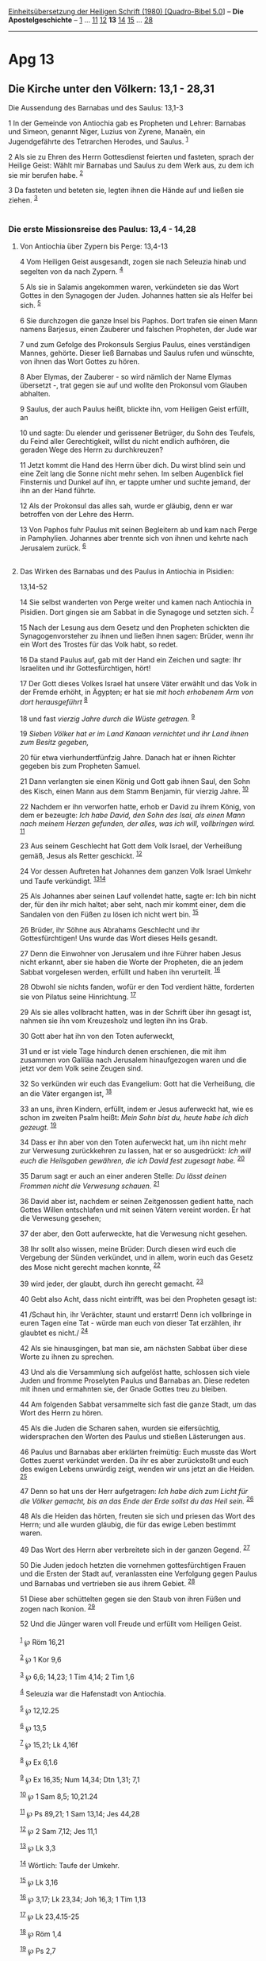 :PROPERTIES:
:ID:       85dd6139-5336-4e9d-a3d9-0cc80db249ee
:END:
<<navbar>>
[[../index.html][Einheitsübersetzung der Heiligen Schrift (1980)
[Quadro-Bibel 5.0]]] -- *Die Apostelgeschichte* --
[[file:Apg_1.html][1]] ... [[file:Apg_11.html][11]]
[[file:Apg_12.html][12]] *13* [[file:Apg_14.html][14]]
[[file:Apg_15.html][15]] ... [[file:Apg_28.html][28]]

--------------

* Apg 13
  :PROPERTIES:
  :CUSTOM_ID: apg-13
  :END:

<<verses>>

<<v1>>
** Die Kirche unter den Völkern: 13,1 - 28,31
   :PROPERTIES:
   :CUSTOM_ID: die-kirche-unter-den-völkern-131---2831
   :END:
**** Die Aussendung des Barnabas und des Saulus: 13,1-3
     :PROPERTIES:
     :CUSTOM_ID: die-aussendung-des-barnabas-und-des-saulus-131-3
     :END:
1 In der Gemeinde von Antiochia gab es Propheten und Lehrer: Barnabas
und Simeon, genannt Niger, Luzius von Zyrene, Manaën, ein Jugendgefährte
des Tetrarchen Herodes, und Saulus. ^{[[#fn1][1]]}

<<v2>>
2 Als sie zu Ehren des Herrn Gottesdienst feierten und fasteten, sprach
der Heilige Geist: Wählt mir Barnabas und Saulus zu dem Werk aus, zu dem
ich sie mir berufen habe. ^{[[#fn2][2]]}

<<v3>>
3 Da fasteten und beteten sie, legten ihnen die Hände auf und ließen sie
ziehen. ^{[[#fn3][3]]}\\
\\

<<v4>>
*** Die erste Missionsreise des Paulus: 13,4 - 14,28
    :PROPERTIES:
    :CUSTOM_ID: die-erste-missionsreise-des-paulus-134---1428
    :END:
**** Von Antiochia über Zypern bis Perge: 13,4-13
     :PROPERTIES:
     :CUSTOM_ID: von-antiochia-über-zypern-bis-perge-134-13
     :END:
4 Vom Heiligen Geist ausgesandt, zogen sie nach Seleuzia hinab und
segelten von da nach Zypern. ^{[[#fn4][4]]}

<<v5>>
5 Als sie in Salamis angekommen waren, verkündeten sie das Wort Gottes
in den Synagogen der Juden. Johannes hatten sie als Helfer bei sich.
^{[[#fn5][5]]}

<<v6>>
6 Sie durchzogen die ganze Insel bis Paphos. Dort trafen sie einen Mann
namens Barjesus, einen Zauberer und falschen Propheten, der Jude war

<<v7>>
7 und zum Gefolge des Prokonsuls Sergius Paulus, eines verständigen
Mannes, gehörte. Dieser ließ Barnabas und Saulus rufen und wünschte, von
ihnen das Wort Gottes zu hören.

<<v8>>
8 Aber Elymas, der Zauberer - so wird nämlich der Name Elymas übersetzt
-, trat gegen sie auf und wollte den Prokonsul vom Glauben abhalten.

<<v9>>
9 Saulus, der auch Paulus heißt, blickte ihn, vom Heiligen Geist
erfüllt, an

<<v10>>
10 und sagte: Du elender und gerissener Betrüger, du Sohn des Teufels,
du Feind aller Gerechtigkeit, willst du nicht endlich aufhören, die
geraden Wege des Herrn zu durchkreuzen?

<<v11>>
11 Jetzt kommt die Hand des Herrn über dich. Du wirst blind sein und
eine Zeit lang die Sonne nicht mehr sehen. Im selben Augenblick fiel
Finsternis und Dunkel auf ihn, er tappte umher und suchte jemand, der
ihn an der Hand führte.

<<v12>>
12 Als der Prokonsul das alles sah, wurde er gläubig, denn er war
betroffen von der Lehre des Herrn.

<<v13>>
13 Von Paphos fuhr Paulus mit seinen Begleitern ab und kam nach Perge in
Pamphylien. Johannes aber trennte sich von ihnen und kehrte nach
Jerusalem zurück. ^{[[#fn6][6]]}\\
\\

<<v14>>
**** Das Wirken des Barnabas und des Paulus in Antiochia in Pisidien:
13,14-52
     :PROPERTIES:
     :CUSTOM_ID: das-wirken-des-barnabas-und-des-paulus-in-antiochia-in-pisidien-1314-52
     :END:
14 Sie selbst wanderten von Perge weiter und kamen nach Antiochia in
Pisidien. Dort gingen sie am Sabbat in die Synagoge und setzten sich.
^{[[#fn7][7]]}

<<v15>>
15 Nach der Lesung aus dem Gesetz und den Propheten schickten die
Synagogenvorsteher zu ihnen und ließen ihnen sagen: Brüder, wenn ihr ein
Wort des Trostes für das Volk habt, so redet.

<<v16>>
16 Da stand Paulus auf, gab mit der Hand ein Zeichen und sagte: Ihr
Israeliten und ihr Gottesfürchtigen, hört!

<<v17>>
17 Der Gott dieses Volkes Israel hat unsere Väter erwählt und das Volk
in der Fremde erhöht, in Ägypten; er hat sie /mit hoch erhobenem Arm von
dort herausgeführt/ ^{[[#fn8][8]]}

<<v18>>
18 und fast /vierzig Jahre durch die Wüste getragen./ ^{[[#fn9][9]]}

<<v19>>
19 /Sieben Völker hat er im Land Kanaan vernichtet und ihr Land ihnen
zum Besitz gegeben,/

<<v20>>
20 für etwa vierhundertfünfzig Jahre. Danach hat er ihnen Richter
gegeben bis zum Propheten Samuel.

<<v21>>
21 Dann verlangten sie einen König und Gott gab ihnen Saul, den Sohn des
Kisch, einen Mann aus dem Stamm Benjamin, für vierzig Jahre.
^{[[#fn10][10]]}

<<v22>>
22 Nachdem er ihn verworfen hatte, erhob er David zu ihrem König, von
dem er bezeugte: /Ich habe David, den Sohn des Isai, als einen Mann nach
meinem Herzen gefunden, der alles, was ich will, vollbringen wird./
^{[[#fn11][11]]}

<<v23>>
23 Aus seinem Geschlecht hat Gott dem Volk Israel, der Verheißung gemäß,
Jesus als Retter geschickt. ^{[[#fn12][12]]}

<<v24>>
24 Vor dessen Auftreten hat Johannes dem ganzen Volk Israel Umkehr und
Taufe verkündigt. ^{[[#fn13][13]][[#fn14][14]]}

<<v25>>
25 Als Johannes aber seinen Lauf vollendet hatte, sagte er: Ich bin
nicht der, für den ihr mich haltet; aber seht, nach mir kommt einer, dem
die Sandalen von den Füßen zu lösen ich nicht wert bin. ^{[[#fn15][15]]}

<<v26>>
26 Brüder, ihr Söhne aus Abrahams Geschlecht und ihr Gottesfürchtigen!
Uns wurde das Wort dieses Heils gesandt.

<<v27>>
27 Denn die Einwohner von Jerusalem und ihre Führer haben Jesus nicht
erkannt, aber sie haben die Worte der Propheten, die an jedem Sabbat
vorgelesen werden, erfüllt und haben ihn verurteilt. ^{[[#fn16][16]]}

<<v28>>
28 Obwohl sie nichts fanden, wofür er den Tod verdient hätte, forderten
sie von Pilatus seine Hinrichtung. ^{[[#fn17][17]]}

<<v29>>
29 Als sie alles vollbracht hatten, was in der Schrift über ihn gesagt
ist, nahmen sie ihn vom Kreuzesholz und legten ihn ins Grab.

<<v30>>
30 Gott aber hat ihn von den Toten auferweckt,

<<v31>>
31 und er ist viele Tage hindurch denen erschienen, die mit ihm zusammen
von Galiläa nach Jerusalem hinaufgezogen waren und die jetzt vor dem
Volk seine Zeugen sind.

<<v32>>
32 So verkünden wir euch das Evangelium: Gott hat die Verheißung, die an
die Väter ergangen ist, ^{[[#fn18][18]]}

<<v33>>
33 an uns, ihren Kindern, erfüllt, indem er Jesus auferweckt hat, wie es
schon im zweiten Psalm heißt: /Mein Sohn bist du, heute habe ich dich
gezeugt./ ^{[[#fn19][19]]}

<<v34>>
34 Dass er ihn aber von den Toten auferweckt hat, um ihn nicht mehr zur
Verwesung zurückkehren zu lassen, hat er so ausgedrückt: /Ich will euch
die Heilsgaben gewähren, die ich David fest zugesagt habe./
^{[[#fn20][20]]}

<<v35>>
35 Darum sagt er auch an einer anderen Stelle: /Du lässt deinen Frommen
nicht die Verwesung schauen./ ^{[[#fn21][21]]}

<<v36>>
36 David aber ist, nachdem er seinen Zeitgenossen gedient hatte, nach
Gottes Willen entschlafen und mit seinen Vätern vereint worden. Er hat
die Verwesung gesehen;

<<v37>>
37 der aber, den Gott auferweckte, hat die Verwesung nicht gesehen.

<<v38>>
38 Ihr sollt also wissen, meine Brüder: Durch diesen wird euch die
Vergebung der Sünden verkündet, und in allem, worin euch das Gesetz des
Mose nicht gerecht machen konnte, ^{[[#fn22][22]]}

<<v39>>
39 wird jeder, der glaubt, durch ihn gerecht gemacht. ^{[[#fn23][23]]}

<<v40>>
40 Gebt also Acht, dass nicht eintrifft, was bei den Propheten gesagt
ist:

<<v41>>
41 /Schaut hin, ihr Verächter, staunt und erstarrt! Denn ich vollbringe
in euren Tagen eine Tat - würde man euch von dieser Tat erzählen, ihr
glaubtet es nicht./ ^{[[#fn24][24]]}

<<v42>>
42 Als sie hinausgingen, bat man sie, am nächsten Sabbat über diese
Worte zu ihnen zu sprechen.

<<v43>>
43 Und als die Versammlung sich aufgelöst hatte, schlossen sich viele
Juden und fromme Proselyten Paulus und Barnabas an. Diese redeten mit
ihnen und ermahnten sie, der Gnade Gottes treu zu bleiben.

<<v44>>
44 Am folgenden Sabbat versammelte sich fast die ganze Stadt, um das
Wort des Herrn zu hören.

<<v45>>
45 Als die Juden die Scharen sahen, wurden sie eifersüchtig,
widersprachen den Worten des Paulus und stießen Lästerungen aus.

<<v46>>
46 Paulus und Barnabas aber erklärten freimütig: Euch musste das Wort
Gottes zuerst verkündet werden. Da ihr es aber zurückstoßt und euch des
ewigen Lebens unwürdig zeigt, wenden wir uns jetzt an die Heiden.
^{[[#fn25][25]]}

<<v47>>
47 Denn so hat uns der Herr aufgetragen: /Ich habe dich zum Licht für
die Völker gemacht, bis an das Ende der Erde sollst du das Heil sein./
^{[[#fn26][26]]}

<<v48>>
48 Als die Heiden das hörten, freuten sie sich und priesen das Wort des
Herrn; und alle wurden gläubig, die für das ewige Leben bestimmt waren.

<<v49>>
49 Das Wort des Herrn aber verbreitete sich in der ganzen Gegend.
^{[[#fn27][27]]}

<<v50>>
50 Die Juden jedoch hetzten die vornehmen gottesfürchtigen Frauen und
die Ersten der Stadt auf, veranlassten eine Verfolgung gegen Paulus und
Barnabas und vertrieben sie aus ihrem Gebiet. ^{[[#fn28][28]]}

<<v51>>
51 Diese aber schüttelten gegen sie den Staub von ihren Füßen und zogen
nach Ikonion. ^{[[#fn29][29]]}

<<v52>>
52 Und die Jünger waren voll Freude und erfüllt vom Heiligen Geist.\\
\\

^{[[#fnm1][1]]} ℘ Röm 16,21

^{[[#fnm2][2]]} ℘ 1 Kor 9,6

^{[[#fnm3][3]]} ℘ 6,6; 14,23; 1 Tim 4,14; 2 Tim 1,6

^{[[#fnm4][4]]} Seleuzia war die Hafenstadt von Antiochia.

^{[[#fnm5][5]]} ℘ 12,12.25

^{[[#fnm6][6]]} ℘ 13,5

^{[[#fnm7][7]]} ℘ 15,21; Lk 4,16f

^{[[#fnm8][8]]} ℘ Ex 6,1.6

^{[[#fnm9][9]]} ℘ Ex 16,35; Num 14,34; Dtn 1,31; 7,1

^{[[#fnm10][10]]} ℘ 1 Sam 8,5; 10,21.24

^{[[#fnm11][11]]} ℘ Ps 89,21; 1 Sam 13,14; Jes 44,28

^{[[#fnm12][12]]} ℘ 2 Sam 7,12; Jes 11,1

^{[[#fnm13][13]]} ℘ Lk 3,3

^{[[#fnm14][14]]} Wörtlich: Taufe der Umkehr.

^{[[#fnm15][15]]} ℘ Lk 3,16

^{[[#fnm16][16]]} ℘ 3,17; Lk 23,34; Joh 16,3; 1 Tim 1,13

^{[[#fnm17][17]]} ℘ Lk 23,4.15-25

^{[[#fnm18][18]]} ℘ Röm 1,4

^{[[#fnm19][19]]} ℘ Ps 2,7

^{[[#fnm20][20]]} ℘ Jes 55,3 G

^{[[#fnm21][21]]} ℘ Ps 16,10; Apg 2,27.31

^{[[#fnm22][22]]} ℘ 10,43; Hebr 9,9; 10,1-4

^{[[#fnm23][23]]} ℘ Röm 10,4

^{[[#fnm24][24]]} ℘ Hab 1,5

^{[[#fnm25][25]]} ℘ 3,26; Mt 10,6; Röm 1,16; Apg 18,6

^{[[#fnm26][26]]} ℘ Jes 42,6; 49,6

^{[[#fnm27][27]]} ℘ 2 Thess 3,1

^{[[#fnm28][28]]} ℘ 14,5.19; 1 Thess 2,15f; 2 Tim 3,11

^{[[#fnm29][29]]} ℘ Mt 10,14; Lk 9,5
